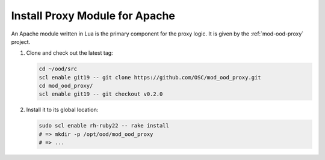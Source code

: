 .. _install-proxy-module:

Install Proxy Module for Apache
===============================

An Apache module written in Lua is the primary component for the proxy logic.
It is given by the :ref:`mod-ood-proxy` project.

#. Clone and check out the latest tag:

   .. code-block:: sh

      cd ~/ood/src
      scl enable git19 -- git clone https://github.com/OSC/mod_ood_proxy.git
      cd mod_ood_proxy/
      scl enable git19 -- git checkout v0.2.0

#. Install it to its global location:

   .. code-block:: sh

      sudo scl enable rh-ruby22 -- rake install
      # => mkdir -p /opt/ood/mod_ood_proxy
      # => ...
